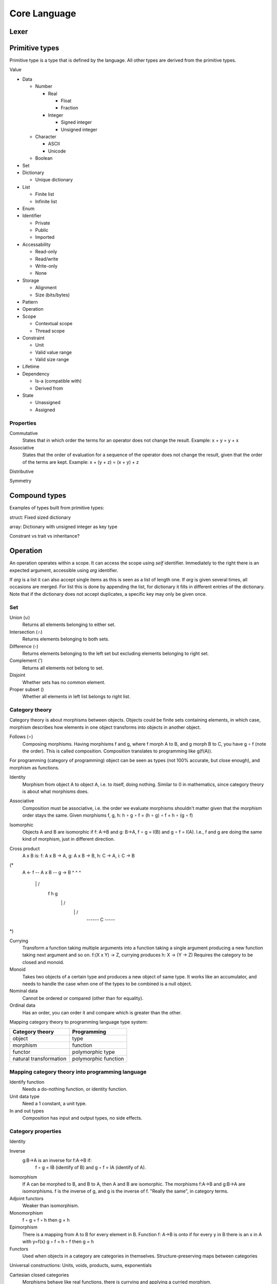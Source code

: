======================
Core Language
======================

Lexer
=====

.. uml:: lexer.ebnf

Primitive types
===============

Primitive type is a type that is defined by the language. All other types are derived from the primitive types.

Value

- Data

  - Number

    - Real

      - Float

      - Fraction

    - Integer

      - Signed integer

      - Unsigned integer

  - Character

    - ASCII

    - Unicode

  - Boolean

- Set

- Dictionary

  - Unique dictionary

- List

  - Finite list

  - Infinite list

- Enum

- Identifier

  - Private

  - Public

  - Imported

- Accessability

  - Read-only

  - Read/write

  - Write-only

  - None

- Storage

  - Alignment

  - Size (bits/bytes)

- Pattern

- Operation

- Scope

  - Contextual scope

  - Thread scope

- Constraint

  - Unit

  - Valid value range

  - Valid size range

- Lifetime

- Dependency
  

  - Is-a (compatible with)

  - Derived from

- State

  - Unassigned

  - Assigned


Properties
----------

Commutative
   States that in which order the terms for an operator does not change the result.
   Example: x + y = y + x

Associative
   States that the order of evaluation for a sequence of the operator does not change the result, given that the order of the terms are kept.
   Example: x + (y + z) = (x + y) + z

Distributive

Symmetry

Compound types
==============

Examples of types built from primitive types:

struct: Fixed sized dictionary

array: Dictionary with unsigned integer as key type

Constrant vs trait vs inheritance?

Operation
=========

An operation operates within a scope. It can access the scope using `self` identifier. Immediately to the right there is an expected argument, accessible using `arg` identifier.

If `arg` is a list it can also accept single items as this is seen as a list of length one. If `arg` is given several times, all occasions are merged. For list this is done by appending the list, for dictionary it fills in different entries of the dictionary. Note that if the dictionary does not accept duplicates, a specific key may only be given once.

Set
---

Union (∪)
   Returns all elements belonging to either set.

Intersection (∩)
   Returns elements belonging to both sets.

Difference (-)
   Returns elements belonging to the left set but excluding elements belonging to right set.

Complement (')
   Returns all elements not belong to set.

Disjoint
   Whether sets has no common element.

Proper subset ()
   Whether all elements in left list belongs to right list.

Category theory
---------------

Category theory is about morphisms between objects. Objects could be finite sets containing elements, in which case, morphism describes how elements in one object transforms into objects in another object.

Follows (∘)
   Composing morphisms. Having morphisms f and g, where f morph A to B, and g morph B to C, you have g ∘ f (note the order). This is called composition.
   Composition translates to programming like g(f(A)).

For programming (category of programming) object can be seen as types (not 100% accurate, but close enough), and morphism as functions.

Identity
   Morphism from object A to object A, i.e. to itself, doing nothing.
   Similar to 0 in mathematics, since category theory is about what morphisms does.

Associative
   Composition must be associative, i.e. the order we evaluate morphisms shouldn't matter given that the morphism order stays the same.
   Given morphisms f, g, h: h ∘ g ∘ f = (h ∘ g) ∘ f = h ∘ (g ∘ f)

Isomorphic
   Objects A and B are isomorphic if f: A->B and g: B->A, f ∘ g = I(B) and g ∘ f = I(A).
   I.e., f and g are doing the same kind of morphism, just in different direction.

Cross product
   A x B is:
   f: A x B -> A, g: A x B -> B, h: C -> A, i: C -> B

(*
        A <- f -- A x B -- g -> B
        ^           ^           ^
         \          |          /
          f         h         g
           \        |        /
            \       |       /
             ------ C -----
*)

Currying
   Transform a function taking multiple arguments into a function taking a single argument producing a new function taking next argument and so on.
   f:(X x Y) -> Z, currying produces h: X -> (Y -> Z)
   Requires the category to be closed and monoid.

Monoid
   Takes two objects of a certain type and produces a new object of same type. It works like an accumulator, and needs to handle the case when one of the types to be combined is a null object.

Nominal data
   Cannot be ordered or compared (other than for equality).

Ordinal data
   Has an order, you can order it and compare which is greater than the other.

Mapping category theory to programming language type system:

=======================  ====================
Category theory          Programming
=======================  ====================
object                   type
morphism                 function
functor                  polymorphic type
natural transformation   polymorphic function
=======================  ====================

Mapping category theory into programming language
-------------------------------------------------

Identify function
   Needs a do-nothing function, or identity function.

Unit data type
   Need a 1 constant, a unit type.

In and out types
   Composition has input and output types, no side effects.

Category properties
-------------------

Identity

Inverse
  g:B->A is an inverse for f:A->B if:
    f ◦ g = IB (identify of B) and g ◦ f = IA (identify of A).

Isomorphism
   If A can be morphed to B, and B to A, then A and B are isomorphic.
   The morphisms f:A->B and g:B->A are isomorphisms.
   f is the inverse of g, and g is the inverse of f.
   "Really the same", in category terms.

Adjoint functors
   Weaker than isomorphism.

Monomorphism
   f ◦ g = f ◦ h then g = h

Epimorphism
   There is a mapping from A to B for every element in B.
   Function f: A->B is onto if for every y in B there is an x in A with y=f(x)
   g ◦ f = h ◦ f then g = h

Functors
   Used when objects in a category are categories in themselves.
   Structure-preserving maps between categories

Universal constructions: Units, voids, products, sums, exponentials

Cartesian closed categories
   Morphisms behave like real functions, there is currying and applying a curried morphism.

Topoi
   A cartesian closed category with more axioms that makes object behave like sets, in particular for each object there exists an object of its 'subobjects'.

Discrete category
   Set: Elements are unrelated to each other. Only identify morphisms.

Category of algebras
   Each object is a sort, with a binary function over that sort
   Each morphism is a translation from one algebra to another, preserving structure

Category if temporal logic
   Modular specifications and decompose system properties across them

Automata theory

Logic as a category

The category of logics

List
   Elements have an order, i.e. has a previous and next. Does this imply there is an equal operator?

Universal property
   If two objects has the same universal property, they are said to be isomorphic (i.e. the same kind of stuff).

Domain and codomain
   For morphism f: A->B, A is the domain, B is the codomain.

Universal constructs
   General properties that apply to all objects in a category
   Each construct has a dual, formed by reversing the morphisms
   Examples:

   - initial and terminal objects

   - pushouts and pullbacks

   - colimits and limits

   - co-completeness and completeness

Initial objects
   S is initial object if for every object X there is exactly one morphism f:S->X
   If S1 and S2 are both initial objects, then there is an isomorphic function between them

Terminal objects
   T is a terminal object if for every object X there is exactly one morphism f:X->T
   If T1 and T2 are both terminal objects, then there is an isomorphic function between them


Categories
----------

Modularity

   - Decompose into processes/threads

   - Decompose into source code components

   - Decompose into different use cases/requirements

   Goal

   - Information hiding

   - Compositional verification

   - Compositional refinement

   Building blocks

   - Modules

     - Interface

     - Structure

     - Behavior

   - Module interconnections
     
   - Operations on modules (e.g. compose two modules to form a third)

Algebra

Logic

State machine

Events

Messaging

Patterns

Containment

Relations (?)

Properties
----------

Has initial

Has final

Has next

Has prev

Has index

Can be appended

All elements in object are unique

List
----

VALUE .. VALUE -> LIST
   Returns a list of values from and including left VALUE to and excluding right VALUE.
   If left VALUE is none, start from first possible VALUE.
   If right VALUE is none, never stop.

VALUE ..= VALUE -> LIST
   Returns a list of values from and including left VALUE to and including right VALUE.

LIST every UNSIGNED -> LIST
   Returns every UNSIGNED entry of LIST.

TYPE repeat VALUE -> LIST
   Repeat VALUE forever, creating an infinite list.

LIST fold VALUE, FUNCTION -> VALUE
   Start with left VALUE, for each LIST entry, call FUNCTION with accumulated value as first parameter and LIST entry as second parameter. Evaluates to a VALUE.

LIST take UNSIGNED

Math
----

Structure
---------

BOOLEAN then VALUE -> (VALUE or none)
   If left side is true, return VALUE else none.

(TYPE or none) else VALUE -> (VALUE or none)
   If left side is none, then return VALUE, else return none.

SCOPE yield VALUE
   Returns VALUE but execution continues with next expression.

SCOPE return VALUE
   Returns VALUE and exit SCOPE.

LIST foreach FUNCTION -> VALUE
   Invokes FUNCTION for each entry in LIST setting function arg to the entry value. Returns value(s) yielded or returned by function. If function uses return, the foreach breaks. For yield, it will produce a list as return value where each yield produces one entry.

FUNCTION : VALUE -> VALUE
   Invokes FUNCTION with VALUE as arg. VALUE is defined by yield and/or return, or none if neither is used.

VALUE is VALUE -> SCOPE
   Defines an alias. Can be used to define an identifier, assign a variable, rename an (imported) scope.
   Returns the scope the alias lives in.

VALUE = VALUE -> BOOLEAN

VALUE > VALUE -> BOOLEAN

VALUE < VALUE -> BOOLEAN

VALUE >= VALUE -> BOOLEAN

VALUE <= VALUE -> BOOLEAN

VALUE <> VALUE -> BOOLEAN
   true if VALUE is equal, greater than, less than, greater than equal, less than equal, or not equal to VALUE, false otherwise.

VALUE in RANGE -> BOOLEAN
   true if VALUE is in RANGE, false otherwise.

x foreach ( 0 .. none every 2 )
    print ( ("x is ") x )

SCOPE use URL -> SCOPE

